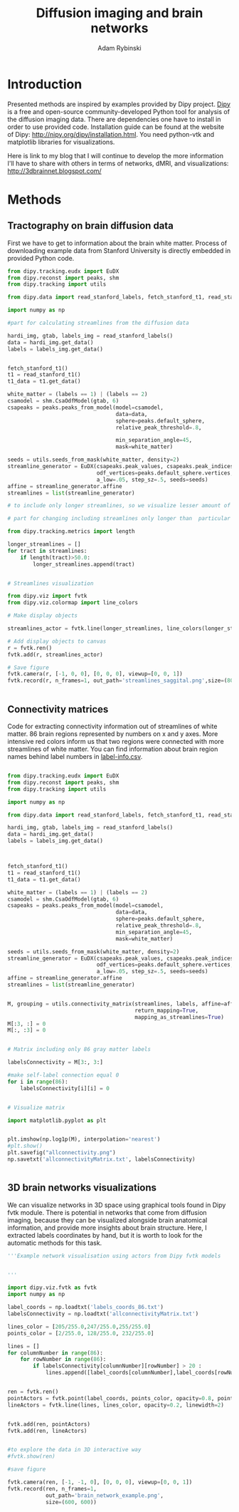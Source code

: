 #+TITLE: Diffusion imaging and brain networks
#+AUTHOR:   Adam Rybinski
#+EMAIL:    adam.rybinski@outlook.com




* Introduction
  

Presented methods are inspired by examples provided by Dipy project. [[http://nipy.org/dipy/][Dipy]] is a free and open-source community-developed Python tool for analysis of the diffusion imaging data.
There are dependencies one have to install in order to use provided code. Installation guide can be found at the website of Dipy: http://nipy.org/dipy/installation.html. You need python-vtk and matplotlib libraries for visualizations.

Here is link to my blog that I will continue to develop the more information I'll have to share with others in terms of networks, dMRI, and visualizations: [[http://3dbrainnet.blogspot.com/]]


* Methods


** Tractography on brain diffusion data

First we have to get to information about the brain white matter. Process of downloading example data from Stanford University is directly embedded in provided Python code.

[[file:figures/streamlines_saggital.png]]

#+name: tractography
#+BEGIN_SRC python :results none :exports code :tangle tractographyExample.py
  from dipy.tracking.eudx import EuDX
  from dipy.reconst import peaks, shm
  from dipy.tracking import utils
  
  from dipy.data import read_stanford_labels, fetch_stanford_t1, read_stanford_t1
  
  import numpy as np
  
  #part for calculating streamlines from the diffusion data
  
  hardi_img, gtab, labels_img = read_stanford_labels()
  data = hardi_img.get_data()
  labels = labels_img.get_data()
  
  
  fetch_stanford_t1()
  t1 = read_stanford_t1()
  t1_data = t1.get_data()
  
  white_matter = (labels == 1) | (labels == 2)
  csamodel = shm.CsaOdfModel(gtab, 6)
  csapeaks = peaks.peaks_from_model(model=csamodel,
                                    data=data,
                                    sphere=peaks.default_sphere,
                                    relative_peak_threshold=.8,
  
                                    min_separation_angle=45,
                                    mask=white_matter)
  
  seeds = utils.seeds_from_mask(white_matter, density=2)
  streamline_generator = EuDX(csapeaks.peak_values, csapeaks.peak_indices,
                              odf_vertices=peaks.default_sphere.vertices,
                              a_low=.05, step_sz=.5, seeds=seeds)
  affine = streamline_generator.affine
  streamlines = list(streamline_generator)
  
  # to include only longer streamlines, so we visualize lesser amount of tract, for hardware reasons
  
  # part for changing including streamlines only longer than  particular length, here 50
  
  from dipy.tracking.metrics import length  
  
  longer_streamlines = []
  for tract in streamlines:
      if length(tract)>50.0:
          longer_streamlines.append(tract)
  
  
  # Streamlines visualization
  
  from dipy.viz import fvtk
  from dipy.viz.colormap import line_colors
  
  # Make display objects
  
  streamlines_actor = fvtk.line(longer_streamlines, line_colors(longer_streamlines))
  
  # Add display objects to canvas
  r = fvtk.ren()
  fvtk.add(r, streamlines_actor)
  
  # Save figure
  fvtk.camera(r, [-1, 0, 0], [0, 0, 0], viewup=[0, 0, 1])
  fvtk.record(r, n_frames=1, out_path='streamlines_saggital.png',size=(800, 800))
  
  
#+END_SRC




** Connectivity matrices

Code for extracting connectivity information out of streamlines of white matter. 86 brain regions represented by numbers on x and y axes. More intensive red colors inform us that two regions were connected with more streamlines of white matter. You can find information about brain region names behind label numbers in [[https://github.com/arybinski/diffusionNetworks/blob/master/label-info.csv][label-info.csv]].



[[file:figures/allconnectivity.png]]

#+name: matrices_intro
#+BEGIN_SRC python :exports code :results none :tangle matrixExample.py
  
  from dipy.tracking.eudx import EuDX
  from dipy.reconst import peaks, shm
  from dipy.tracking import utils
  
  import numpy as np
  
  from dipy.data import read_stanford_labels, fetch_stanford_t1, read_stanford_t1
  
  hardi_img, gtab, labels_img = read_stanford_labels()
  data = hardi_img.get_data()
  labels = labels_img.get_data()
  
  
  
  fetch_stanford_t1()
  t1 = read_stanford_t1()
  t1_data = t1.get_data()
  
  white_matter = (labels == 1) | (labels == 2)
  csamodel = shm.CsaOdfModel(gtab, 6)
  csapeaks = peaks.peaks_from_model(model=csamodel,
                                    data=data,
                                    sphere=peaks.default_sphere,
                                    relative_peak_threshold=.8,
                                    min_separation_angle=45,
                                    mask=white_matter)
  
  seeds = utils.seeds_from_mask(white_matter, density=2)
  streamline_generator = EuDX(csapeaks.peak_values, csapeaks.peak_indices,
                              odf_vertices=peaks.default_sphere.vertices,
                              a_low=.05, step_sz=.5, seeds=seeds)
  affine = streamline_generator.affine
  streamlines = list(streamline_generator)
  
  
  M, grouping = utils.connectivity_matrix(streamlines, labels, affine=affine,
                                          return_mapping=True,
                                          mapping_as_streamlines=True)
  M[:3, :] = 0
  M[:, :3] = 0
  
  
  # Matrix including only 86 gray matter labels
  
  labelsConnectivity = M[3:, 3:]
  
  #make self-label connection equal 0
  for i in range(86):
      labelsConnectivity[i][i] = 0
  
   
  # Visualize matrix
  
  import matplotlib.pyplot as plt
  
  
  plt.imshow(np.log1p(M), interpolation='nearest')
  #plt.show()
  plt.savefig("allconnectivity.png")
  np.savetxt('allconnectivityMatrix.txt', labelsConnectivity)

  
#+END_SRC



** 3D brain networks visualizations


We can visualize networks in 3D space using graphical tools found in Dipy fvtk module.
There is potential in networks that come from diffusion imaging, because they can be visualized 
alongside brain anatomical information, and provide more insights about brain structure. Here, I extracted labels coordinates by hand, but it is worth to look for the automatic methods for this task.

[[file:figures/brain_network_example.png]]

#+BEGIN_SRC python :exports code :results none :tangle 3DnetworkExample.py
  '''Example network visualisation using actors from Dipy fvtk models 
  
  
  '''
   
  import dipy.viz.fvtk as fvtk
  import numpy as np
  
  label_coords = np.loadtxt('labels_coords_86.txt')
  labelsConnectivity = np.loadtxt('allconnectivityMatrix.txt')
  
  lines_color = [205/255.0,247/255.0,255/255.0]
  points_color = [2/255.0, 128/255.0, 232/255.0]
  
  lines = []
  for columnNumber in range(86):
      for rowNumber in range(86):
          if labelsConnectivity[columnNumber][rowNumber] > 20 :
              lines.append([label_coords[columnNumber],label_coords[rowNumber]])
  
  
  ren = fvtk.ren()
  pointActors = fvtk.point(label_coords, points_color, opacity=0.8, point_radius=3)
  lineActors = fvtk.line(lines, lines_color, opacity=0.2, linewidth=2)
  
  
  fvtk.add(ren, pointActors)
  fvtk.add(ren, lineActors)
  
  
  #to explore the data in 3D interactive way
  #fvtk.show(ren)
  
  #save figure
  
  fvtk.camera(ren, [-1, -1, 0], [0, 0, 0], viewup=[0, 0, 1])
  fvtk.record(ren, n_frames=1, 
              out_path='brain_network_example.png',
              size=(600, 600))
   
#+END_SRC

    




